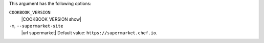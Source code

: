 .. The contents of this file are included in multiple topics.
.. This file describes a command or a sub-command for Knife.
.. This file should not be changed in a way that hinders its ability to appear in multiple documentation sets.


This argument has the following options:

``COOKBOOK_VERSION``
   |COOKBOOK_VERSION show|

``-m``, ``--supermarket-site``
   |url supermarket| Default value: ``https://supermarket.chef.io``.
